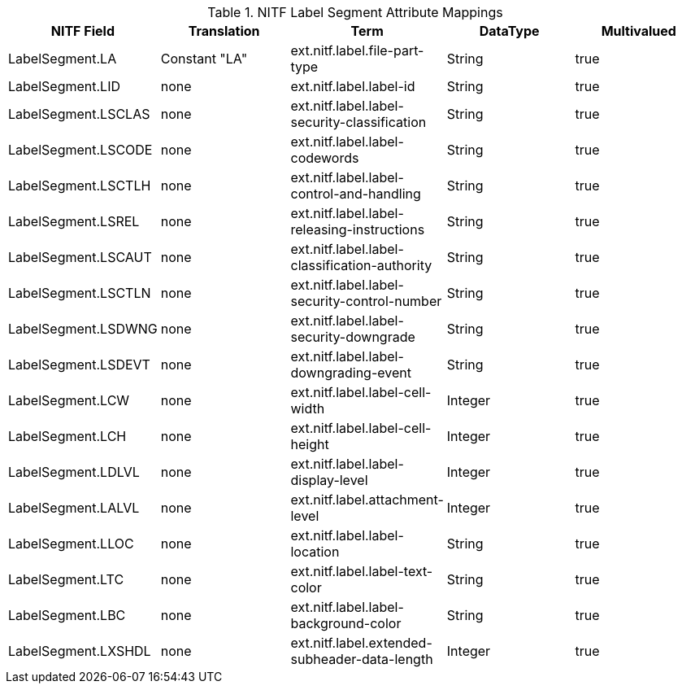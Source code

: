 :title: NITF Label Segment Attribute Mappings
:type: subAppendix
:order: 004
:parent: Format-specific Attribute Mappings
:status: published
:summary: NITF Label Segment Attribute Mappings.

.NITF Label Segment Attribute Mappings
[cols="5" options="header"]
|===

|NITF Field
|Translation
|Term
|DataType
|Multivalued

|LabelSegment.LA
|Constant "LA"
|ext.nitf.label.file-part-type
|String
|true

|LabelSegment.LID
|none
|ext.nitf.label.label-id
|String
|true

|LabelSegment.LSCLAS
|none
|ext.nitf.label.label-security-classification
|String
|true

|LabelSegment.LSCODE
|none
|ext.nitf.label.label-codewords
|String
|true

|LabelSegment.LSCTLH
|none
|ext.nitf.label.label-control-and-handling
|String
|true

|LabelSegment.LSREL
|none
|ext.nitf.label.label-releasing-instructions
|String
|true

|LabelSegment.LSCAUT
|none
|ext.nitf.label.label-classification-authority
|String
|true

|LabelSegment.LSCTLN
|none
|ext.nitf.label.label-security-control-number
|String
|true

|LabelSegment.LSDWNG
|none
|ext.nitf.label.label-security-downgrade
|String
|true

|LabelSegment.LSDEVT
|none
|ext.nitf.label.label-downgrading-event
|String
|true

|LabelSegment.LCW
|none
|ext.nitf.label.label-cell-width
|Integer
|true

|LabelSegment.LCH
|none
|ext.nitf.label.label-cell-height
|Integer
|true

|LabelSegment.LDLVL
|none
|ext.nitf.label.label-display-level
|Integer
|true

|LabelSegment.LALVL
|none
|ext.nitf.label.attachment-level
|Integer
|true

|LabelSegment.LLOC
|none
|ext.nitf.label.label-location
|String
|true

|LabelSegment.LTC
|none
|ext.nitf.label.label-text-color
|String
|true

|LabelSegment.LBC
|none
|ext.nitf.label.label-background-color
|String
|true

|LabelSegment.LXSHDL
|none
|ext.nitf.label.extended-subheader-data-length
|Integer
|true

|===
